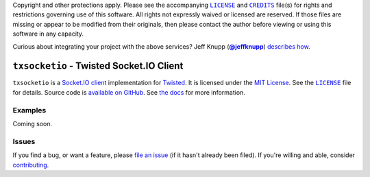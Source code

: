 .. -*- encoding: utf-8; mode: rst -*-
    >>>>>>>>>>>>>>>>>>>>>>>>>>>>>>>>>>><<<<<<<<<<<<<<<<<<<<<<<<<<<<<<<<<<<
    >>>>>>>>>>>>>>>> IMPORTANT: READ THIS BEFORE EDITING! <<<<<<<<<<<<<<<<
    >>>>>>>>>>>>>>>>>>>>>>>>>>>>>>>>>>><<<<<<<<<<<<<<<<<<<<<<<<<<<<<<<<<<<
    Please keep each sentence on its own unwrapped line.
    It looks like crap in a text editor, but it has no effect on rendering, and it allows much more useful diffs.
    Thank you!

Copyright and other protections apply.
Please see the accompanying |LICENSE|_ and |CREDITS|_ file(s) for rights and restrictions governing use of this software.
All rights not expressly waived or licensed are reserved.
If those files are missing or appear to be modified from their originals, then please contact the author before viewing or using this software in any capacity.

.. |LICENSE| replace:: ``LICENSE``
.. _`LICENSE`: LICENSE
.. |CREDITS| replace:: ``CREDITS``
.. _`CREDITS`: CREDITS

.. image:: https://travis-ci.org/posita/txsocketio.svg?branch=master
    :target: https://travis-ci.org/posita/txsocketio?branch=master
    :alt: [Build Status]

.. image:: https://coveralls.io/repos/posita/txsocketio/badge.svg?branch=master
    :target: https://coveralls.io/r/posita/txsocketio?branch=master
    :alt: [Coverage Status]

Curious about integrating your project with the above services?
Jeff Knupp (|@jeffknupp|_) `describes how <https://www.jeffknupp.com/blog/2013/08/16/open-sourcing-a-python-project-the-right-way/>`__.

.. |@jeffknupp| replace:: **@jeffknupp**
.. _`@jeffknupp`: https://github.com/jeffknupp

``txsocketio`` - Twisted Socket.IO Client
=========================================

.. image:: https://img.shields.io/pypi/v/txsocketio.svg
    :target: https://pypi.python.org/pypi/txsocketio
    :alt: [master Version]

.. image:: https://readthedocs.org/projects/txsocketio/badge/?version=master
    :target: https://txsocketio.readthedocs.org/en/master/
    :alt: [master Documentation]

.. image:: https://img.shields.io/pypi/l/txsocketio.svg
    :target: http://opensource.org/licenses/MIT
    :alt: [master License]

.. image:: https://img.shields.io/pypi/pyversions/txsocketio.svg
    :target: https://pypi.python.org/pypi/txsocketio
    :alt: [master Supported Python Versions]

.. image:: https://img.shields.io/pypi/implementation/txsocketio.svg
    :target: https://pypi.python.org/pypi/txsocketio
    :alt: [master Supported Python Implementations]

.. image:: https://img.shields.io/pypi/status/txsocketio.svg
    :target: https://pypi.python.org/pypi/txsocketio
    :alt: [master Development Stage]

..

``txsocketio`` is a `Socket.IO client <https://github.com/socketio/socket.io-client>`_ implementation for `Twisted <https://twistedmatrix.com/>`_.
It is licensed under the `MIT License <https://opensource.org/licenses/MIT>`_.
See the |LICENSE|_ file for details.
Source code is `available on GitHub <https://github.com/posita/txsocketio>`__.
See `the docs <https://txsocketio.readthedocs.org/en/master/>`__ for more information.

Examples
--------

.. TODO

Coming soon.

Issues
------

If you find a bug, or want a feature, please `file an issue <https://github.com/posita/txsocketio/issues>`__ (if it hasn't already been filed).
If you're willing and able, consider `contributing <https://txsocketio.readthedocs.org/en/master/contrib.html>`__.
